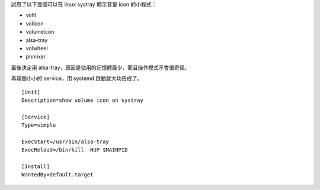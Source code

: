 .. title: Show volume icon on systray
.. slug: show-volume-icon-on-systray
.. date: 2016-09-13 00:55:30 UTC
.. tags:
.. category:
.. link:
.. description:
.. type: text

試用了以下幾個可以在 linux systray 顯示音量 icon 的小程式：

- volti
- volicon
- volumeicon
- alsa-tray
- volwheel
- pnmixer

最後決定用 alsa-tray，原因是佔用的記憶體最少，而且操作模式不會很奇怪。

再寫個小小的 service，用 systemd 啟動就大功告成了。

::

   [Unit]
   Description=show volume icon on systray

   [Service]
   Type=simple

   ExecStart=/usr/bin/alsa-tray
   ExecReload=/bin/kill -HUP $MAINPID

   [Install]
   WantedBy=default.target
